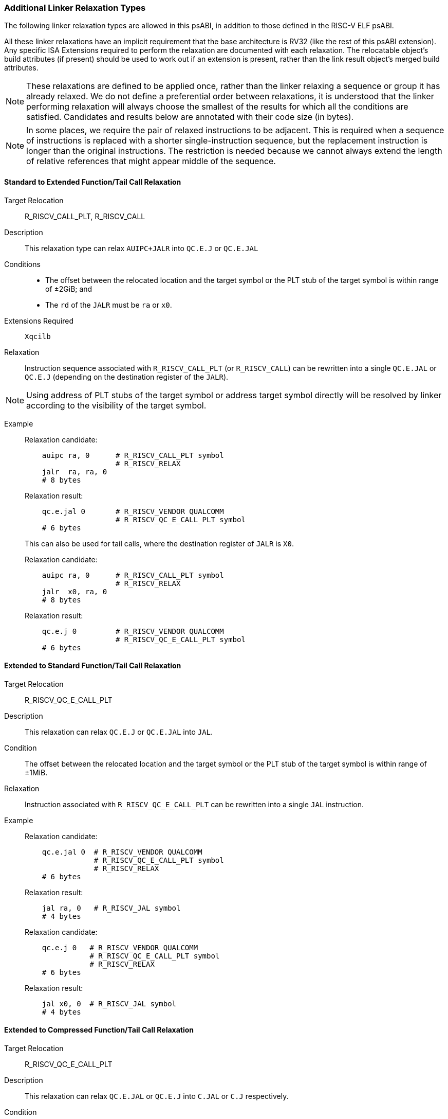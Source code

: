 // Copyright (c) 2024, Qualcomm Technologies, Inc. All rights reserved.
// SPDX-License-Identifier: CC-BY-4.0
[[relaxations]]
=== Additional Linker Relaxation Types

The following linker relaxation types are allowed in this psABI, in addition to those defined in the RISC-V ELF psABI.

All these linker relaxations have an implicit requirement that the base architecture is RV32 (like the rest of this psABI extension). Any specific ISA Extensions required to perform the relaxation are documented with each relaxation. The relocatable object's build attributes (if present) should be used to work out if an extension is present, rather than the link result object's merged build attributes.

NOTE: These relaxations are defined to be applied once, rather than the linker relaxing a sequence or group it has already relaxed.
We do not define a preferential order between relaxations, it is understood that the linker performing relaxation will always choose the smallest of the results for which all the conditions are satisfied. Candidates and results below are annotated with their code size (in bytes).

NOTE: In some places, we require the pair of relaxed instructions to be adjacent.
This is required when a sequence of instructions is replaced with a shorter single-instruction sequence, but the replacement instruction is longer than the original instructions.
The restriction is needed because we cannot always extend the length of relative references that might appear middle of the sequence.

==== Standard to Extended Function/Tail Call Relaxation

  Target Relocation:: R_RISCV_CALL_PLT, R_RISCV_CALL

  Description:: This relaxation type can relax `AUIPC+JALR` into `QC.E.J` or `QC.E.JAL`

  Conditions::
  - The offset between the relocated location and the target symbol or the PLT stub of the target symbol is within range of ±2GiB; and
  - The `rd` of the `JALR` must be `ra` or `x0`.

  Extensions Required:: `Xqcilb`

  Relaxation:: Instruction sequence associated with `R_RISCV_CALL_PLT` (or `R_RISCV_CALL`) can be rewritten into a single `QC.E.JAL` or `QC.E.J` (depending on the destination register of the `JALR`).

NOTE: Using address of PLT stubs of the target symbol or address target symbol
directly will be resolved by linker according to the visibility of the target
symbol.

  Example::
+
[%unbreakable]
--
Relaxation candidate:
[,asm]
----
    auipc ra, 0      # R_RISCV_CALL_PLT symbol
                     # R_RISCV_RELAX
    jalr  ra, ra, 0
    # 8 bytes
----

Relaxation result:
[,asm]
----
    qc.e.jal 0       # R_RISCV_VENDOR QUALCOMM
                     # R_RISCV_QC_E_CALL_PLT symbol
    # 6 bytes
----
--
+
[%unbreakable]
--
This can also be used for tail calls, where the destination register of `JALR` is `X0`.

Relaxation candidate:
[,asm]
----
    auipc ra, 0      # R_RISCV_CALL_PLT symbol
                     # R_RISCV_RELAX
    jalr  x0, ra, 0
    # 8 bytes
----

Relaxation result:
[,asm]
----
    qc.e.j 0         # R_RISCV_VENDOR QUALCOMM
                     # R_RISCV_QC_E_CALL_PLT symbol
    # 6 bytes
----
--



==== Extended to Standard Function/Tail Call Relaxation

  Target Relocation:: R_RISCV_QC_E_CALL_PLT

  Description:: This relaxation can relax `QC.E.J` or `QC.E.JAL` into `JAL`.

  Condition:: The offset between the relocated location and the target symbol or the PLT stub of the target symbol is within range of ±1MiB.

  Relaxation:: Instruction associated with `R_RISCV_QC_E_CALL_PLT` can be rewritten into a single `JAL` instruction.

  Example::
+
[%unbreakable]
--
Relaxation candidate:
[,asm]
----
    qc.e.jal 0  # R_RISCV_VENDOR QUALCOMM
                # R_RISCV_QC_E_CALL_PLT symbol
                # R_RISCV_RELAX
    # 6 bytes
----

Relaxation result:
[,asm]
----
    jal ra, 0   # R_RISCV_JAL symbol
    # 4 bytes
----
--
+
[%unbreakable]
--

Relaxation candidate:
[,asm]
----
    qc.e.j 0   # R_RISCV_VENDOR QUALCOMM
               # R_RISCV_QC_E_CALL_PLT symbol
               # R_RISCV_RELAX
    # 6 bytes
----

Relaxation result:
[,asm]
----
    jal x0, 0  # R_RISCV_JAL symbol
    # 4 bytes
----
--

==== Extended to Compressed Function/Tail Call Relaxation

  Target Relocation:: R_RISCV_QC_E_CALL_PLT

  Description:: This relaxation can relax `QC.E.JAL` or `QC.E.J` into `C.JAL` or `C.J` respectively.

  Condition:: The offset between the relocated location and the target symbol or the PLT stub of the target symbol is within range of ±2KiB.

  Extensions Required:: `Zca`

  Relaxation:: `QC.E.JAL` associated with `R_RISCV_QC_E_CALL_PLT` can be rewritten into a single `C.JAL` instruction.

  Example::
+
[%unbreakable]
--
Relaxation candidate:
[,asm]
----
    qc.e.jal 0  # R_RISCV_VENDOR QUALCOMM
                # R_RISCV_QC_E_CALL_PLT symbol
                # R_RISCV_RELAX
    # 6 bytes
----

Relaxation result:
[,asm]
----
    c.jal 0     # R_RISCV_RVC_JUMP symbol
    # 2 bytes
----
--
+
[%unbreakable]
--
Relaxation candidate:
[,asm]
----
    qc.e.j 0    # R_RISCV_VENDOR QUALCOMM
                # R_RISCV_QC_E_CALL_PLT symbol
                # R_RISCV_RELAX
    # 6 bytes
----

Relaxation result:
[,asm]
----
    c.j 0       # R_RISCV_RVC_JUMP symbol
    # 2 bytes
----
--

==== Standard to Extended Global-pointer Relaxation

  Target Relocation:: R_RISCV_HI20, R_RISCV_LO12_I, R_RISCV_LO12_S, R_RISCV_PCREL_HI20, R_RISCV_PCREL_LO12_I, R_RISCV_PCREL_LO12_S

  Description:: This relaxation type can relax a sequence of a load or store with a symbol reference into a global-pointer-relative load or store using `qc.e.l*` or `qc.e.s*` instructions respectively.

  Condition::
  - The offset between the global pointer and the symbol is within range of ±32MiB; and
  - The `lui` and the load or store are adjacent instructions.

  Extensions Required:: `Xqcilo`

  Relaxation::
  - Instruction associated with `R_RISCV_HI20` or `R_RISCV_PCREL_HI20` can be removed.
  - Instruction associated with `R_RISCV_LO12_I`, `R_RISCV_LO12_S`, `R_RISCV_PCREL_LO12_I` or `R_RISCV_PCREL_LO12_S` can be replaced with a global-pointer-relative access instruction.

  Load Example::
+
[%unbreakable]
--
Relaxation candidate:
[,asm]
----
    lui t0, 0     # R_RISCV_HI20 symbol
                  # R_RISCV_RELAX
    lw t1, 0(t0)  # R_RISCV_LO12_I symbol
                  # R_RISCV_RELAX
    # 8 bytes
----

Relaxation result:
[,asm]
----
    qc.e.lw t1, <gp-offset-for-symbol>(gp)
    # 6 bytes
----
--

  Store Example::
+
[%unbreakable]
--
Relaxation candidate:
[,asm]
----
    lui t0, 0     # R_RISCV_HI20 symbol
                  # R_RISCV_RELAX
    sw t1, 0(t0)  # R_RISCV_LO12_S symbol
                  # R_RISCV_RELAX
    # 8 bytes
----

Relaxation result:
[,asm]
----
    qc.e.sw t1, <gp-offset-for-symbol>(gp)
    # 6 bytes
----
--

==== Standard to Extended Global-pointer Address Relaxation

  Target Relocation:: R_RISCV_HI20, R_RISCV_LO12_I, R_RISCV_PCREL_HI20, R_RISCV_PCREL_LO12_I

  Description:: This relaxation type can relax a sequence for loading the address of a symbol reference into a global-pointer-relative `qc.e.addi` instruction.

  Conditions::
  - The offset between the global pointer and the symbol is within range of ±32MiB; and
  - The `lui` and the `addi` are adjacent instructions.

  Extensions Required:: `Xqcilia`

  Relaxation::
  - Instruction associated with `R_RISCV_HI20` or `R_RISCV_PCREL_HI20` can be removed.
  - Instruction associated with `R_RISCV_LO12_I` or `R_RISCV_PCREL_LO12_I` can be replaced with a global-pointer-relative `QC.E.ADDI` instruction.

  Example::
+
[%unbreakable]
--
Relaxation candidate:
[,asm]
----
    lui t0, 0       # R_RISCV_HI20 symbol
                    # R_RISCV_RELAX
    addi t1, t0, 0  # R_RISCV_LO12_I symbol
                    # R_RISCV_RELAX
    # 8 bytes
----

Relaxation result:
[,asm]
----
    qc.e.addi t1, gp, <gp-offset-for-symbol>
    # 6 bytes
----
--

==== Extended to Standard Global-pointer Address Relaxation

  Target Relocation:: R_RISCV_QC_E_32

  Description:: This relaxation type can relax a `qc.e.li` instruction for loading the address of a symbol reference into an `addi` instruction.

  Condition:: The offset between the global pointer and the symbol is within range of ±2KiB.

  Relaxation:: Instruction associated with `R_RISCV_QC_E_32` can be replaced with an `ADDI` instruction.

  Example::
+
[%unbreakable]
--
Relaxation candidate:
[,asm]
----
    qc.e.li t1, 0  # R_RISCV_VENDOR QUALCOMM
                   # R_RISCV_QC_E_32 symbol
                   # R_RISCV_RELAX
    # 6 bytes
----

Relaxation result:
[,asm]
----
    addi t1, gp, <gp-offset-for-symbol>
    # 4 bytes
----
--

==== Standard to Extended Zero-page Load/Store Relaxation

  Target Relocation:: R_RISCV_HI20, R_RISCV_LO12_I, R_RISCV_LO12_S, R_RISCV_PCREL_HI20, R_RISCV_PCREL_LO12_I, R_RISCV_PCREL_LO12_S

  Description:: This relaxation type can relax a sequence of a load or store with a symbol reference into an absolute load or store using `qc.e.l*` or `qc.e.s*` instruction respectively.

  Conditions::
  - The symbol address is located within `0x0` ~ `0x03ffffff` or `0xfc000000` ~ `0xffffffff`; and
  - The `lui` and the load or store are adjacent instructions.

  Extensions Required:: `Xqcilo`

  Relaxation::
  - Instruction associated with `R_RISCV_HI20` or `R_RISCV_PCREL_HI20` can be removed.
  - Instruction associated with `R_RISCV_LO12_I`, `R_RISCV_LO12_S`, `R_RISCV_PCREL_LO12_I` or `R_RISCV_PCREL_LO12_S` can be replaced with an access instruction relative to `zero`.

  Load Example::
+
[%unbreakable]
--
Relaxation candidate:
[,asm]
----
    lui t0, 0     # R_RISCV_HI20 symbol
                  # R_RISCV_RELAX
    lw t1, 0(t0)  # R_RISCV_LO12_I symbol
                  # R_RISCV_RELAX
    # 8 bytes
----

Relaxation result:
[,asm]
----
    qc.e.lw t1, <address-of-symbol>(zero)
    # 6 bytes
----
--

  Store Example::
+
[%unbreakable]
--
Relaxation candidate:
[,asm]
----
    lui t0, 0     # R_RISCV_HI20 symbol
                  # R_RISCV_RELAX
    sw t1, 0(t0)  # R_RISCV_LO12_S symbol
                  # R_RISCV_RELAX
    # 8 bytes
----

Relaxation result:
[,asm]
----
    qc.e.sw t1, <address-of-symbol>(zero)
    # 6 bytes
----
--

==== Standard to Extended Address Relaxation

  Target Relocation:: R_RISCV_HI20, R_RISCV_LO12_I, R_RISCV_PCREL_HI20, R_RISCV_PCREL_LO12_I

  Description:: This relaxation type can relax a sequence for loading the address of a symbol reference into an absolute `qc.e.li` instruction.

  Extensions Required:: `Xqcili`

  Condition:: The `lui` and the `addi` are adjacent instructions.

  Relaxation::
  - Instruction associated with `R_RISCV_HI20` or `R_RISCV_PCREL_HI20` can be removed.
  - Instruction associated with `R_RISCV_LO12_I` or `R_RISCV_PCREL_LO12_I` can be replaced with a `QC.E.LI` instruction.

  Example::
+
[%unbreakable]
--
Relaxation candidate:
[,asm]
----
    lui t0, 0       # R_RISCV_HI20 symbol
                    # R_RISCV_RELAX
    addi t1, 0(t0)  # R_RISCV_LO12_I symbol
                    # R_RISCV_RELAX
    # 8 bytes
----

Relaxation result:
[,asm]
----
    qc.e.li t1, <address-of-symbol>
    # 6 bytes
----
--

==== Zero-page Address Relaxation

  Target Relocation:: R_RISCV_HI20, R_RISCV_LO12_I, R_RISCV_PCREL_HI20, R_RISCV_PCREL_LO12_I

  Description:: This relaxation type can relax a sequence for loading the address of a symbol reference into an absolute `qc.li` instruction.

  Condition:: The symbol address is located within `0x0` ~ `0x000fffff` or `0xfff00000` ~ `0xffffffff`.

  Extensions Required:: `Xqcili`

  Relaxation::
  - Instruction associated with `R_RISCV_HI20` or `R_RISCV_PCREL_HI20` can be removed.
  - Instruction associated with `R_RISCV_LO12_I` or `R_RISCV_PCREL_LO12_I` can be replaced with a `QC.LI` instruction.

  Example::
+
[%unbreakable]
--
Relaxation candidate:
[,asm]
----
    lui t0, 0       # R_RISCV_HI20 symbol
                    # R_RISCV_RELAX
    addi t1, 0(t0)  # R_RISCV_LO12_I symbol
                    # R_RISCV_RELAX
    # 8 bytes
----

Relaxation result:
[,asm]
----
    qc.li t1, <address-of-symbol>
    # 4 bytes
----
--

==== Extended to Standard Address Relaxation

  Target Relocation:: R_RISCV_QC_E_32

  Description:: This relaxation type can relax a `qc.e.li` instruction for loading the address of a symbol reference into a `qc.li` instruction.

  Condition:: The symbol address is located within `0x0` ~ `0x000fffff` or `0xfff00000` ~ `0xffffffff`.

  Extensions Required:: `Xqcili`
+
NOTE: In this Relaxation, both the candidate instruction and the result instruction are from the same extension, so this can be performed even when architecture attributes are not available.

  Relaxation:: Instruction associated with `R_RISCV_QC_E_32` can be replaced with a `QC.LI` instruction.

  Example::
+
[%unbreakable]
--
Relaxation candidate:
[,asm]
----
    qc.e.li t1, 0  # R_RISCV_VENDOR QUALCOMM
                   # R_RISCV_QC_E_32 symbol
                   # R_RISCV_RELAX
    # 6 bytes
----

Relaxation result:
[,asm]
----
    qc.li t1, <address-of-symbol>
    # 4 bytes
----
--

NOTE: This relaxation could have used `ADDI` as the destination instruction (which is also 4 bytes), but `QC.LI` is valid everywhere `QC.E.LI` is valid, and has a larger immediate range than `ADDI`, which is why we chose `QC.LI` instead.

==== Extended to Compressed Address Relaxation

  Target Relocation:: R_RISCV_QC_E_32, R_RISCV_QC_ABS20_U

  Description:: This relaxation type can relax a `qc.e.li` or `qc.li` instruction for loading the address of a symbol reference into a `c.li`.

  Condition:: The symbol address is located within `0x0` ~ `0x3f` or `0xffffffc0` ~ `0xffffffff`.

  Extensions Required:: `Zca`

  Relaxation:: Instruction associated with `R_RISCV_QC_E_32` or `R_RISCV_QC_ABS20_U` can be replaced with a `C.LI` instruction.

  Example::
+
[%unbreakable]
--
Relaxation candidate:
[,asm]
----
    qc.e.li t1, 0  # R_RISCV_VENDOR QUALCOMM
                   # R_RISCV_QC_E_32 symbol
                   # R_RISCV_RELAX
    # 6 bytes
----

Relaxation result:
[,asm]
----
    c.li t1, <address-of-symbol>
    # 2 bytes
----
--
+
[%unbreakable]
--
Relaxation candidate:
[,asm]
----
    qc.li t1, 0    # R_RISCV_VENDOR QUALCOMM
                   # R_RISCV_QC_ABS20_U symbol
                   # R_RISCV_RELAX
    # 4 bytes
----

Relaxation result:
[,asm]
----
    c.li t1, <address-of-symbol>
    # 2 bytes
----
--
